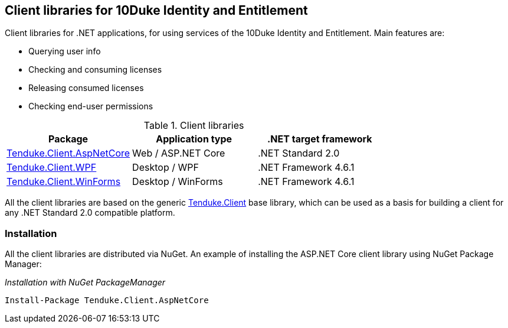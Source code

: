 == Client libraries for 10Duke Identity and Entitlement

Client libraries for .NET applications, for using services of the 10Duke Identity and Entitlement. Main features are:

* Querying user info
* Checking and consuming licenses
* Releasing consumed licenses
* Checking end-user permissions

.Client libraries
|===
|Package |Application type |.NET target framework 

|https://github.com/10Duke/10duke-dotnet-client/tree/master/Tenduke.Client.AspNetCore[Tenduke.Client.AspNetCore]
|Web / ASP.NET Core
|.NET Standard 2.0

|https://github.com/10Duke/10duke-dotnet-client/tree/master/Tenduke.Client.WPF[Tenduke.Client.WPF]
|Desktop / WPF
|.NET Framework 4.6.1

|https://github.com/10Duke/10duke-dotnet-client/tree/master/Tenduke.Client.WinForms[Tenduke.Client.WinForms]
|Desktop / WinForms
|.NET Framework 4.6.1
|===

All the client libraries are based on the generic https://github.com/10Duke/10duke-dotnet-client/tree/master/Tenduke.Client[Tenduke.Client] base library, which can be used as a basis for building a client for any .NET Standard 2.0 compatible platform.

=== Installation

All the client libraries are distributed via NuGet. An example of installing the ASP.NET Core client library using NuGet Package Manager:

._Installation with NuGet PackageManager_
----
Install-Package Tenduke.Client.AspNetCore
----
